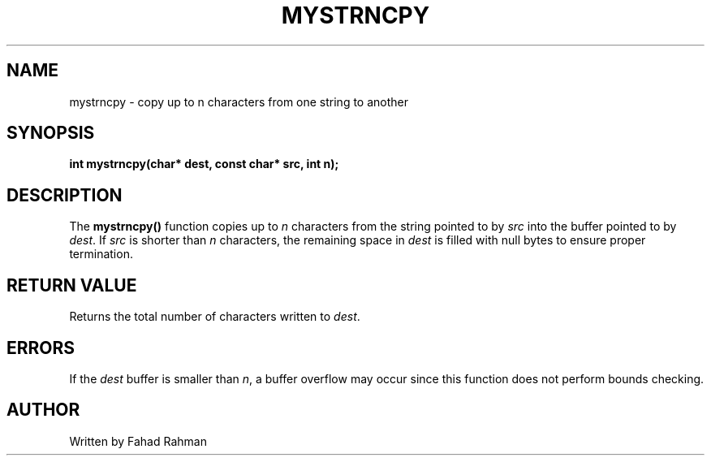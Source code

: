 .TH MYSTRNCPY 3 "September 2025" "libmyutils" "Library Functions"
.SH NAME
mystrncpy \- copy up to n characters from one string to another
.SH SYNOPSIS
.B int mystrncpy(char* dest, const char* src, int n);
.SH DESCRIPTION
The
.B mystrncpy()
function copies up to \fIn\fR characters from the string pointed to by \fIsrc\fR
into the buffer pointed to by \fIdest\fR. If \fIsrc\fR is shorter than \fIn\fR characters,
the remaining space in \fIdest\fR is filled with null bytes to ensure proper termination.
.SH RETURN VALUE
Returns the total number of characters written to \fIdest\fR.
.SH ERRORS
If the \fIdest\fR buffer is smaller than \fIn\fR, a buffer overflow may occur since
this function does not perform bounds checking.
.SH AUTHOR
Written by Fahad Rahman
